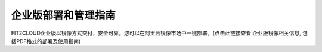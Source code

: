 企业版部署和管理指南
====================================

FIT2CLOUD企业版以镜像方式交付，安全可靠。您可以在阿里云镜像市场中一键部署。(点击此链接查看
企业版镜像相关信息, 包括PDF格式的部署及使用指南)

